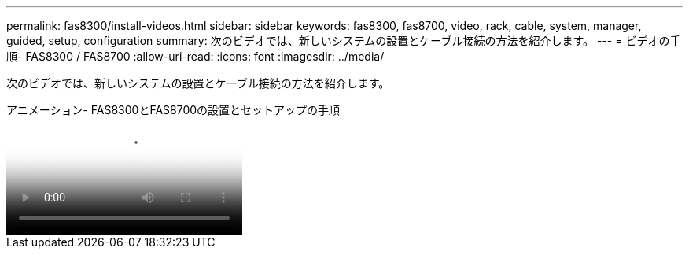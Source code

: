 ---
permalink: fas8300/install-videos.html 
sidebar: sidebar 
keywords: fas8300, fas8700, video, rack, cable, system, manager, guided, setup, configuration 
summary: 次のビデオでは、新しいシステムの設置とケーブル接続の方法を紹介します。 
---
= ビデオの手順- FAS8300 / FAS8700
:allow-uri-read: 
:icons: font
:imagesdir: ../media/


[role="lead"]
次のビデオでは、新しいシステムの設置とケーブル接続の方法を紹介します。

.アニメーション- FAS8300とFAS8700の設置とセットアップの手順
video::05d5d8a7-4753-4546-9ddb-ab2001624e04[panopto]